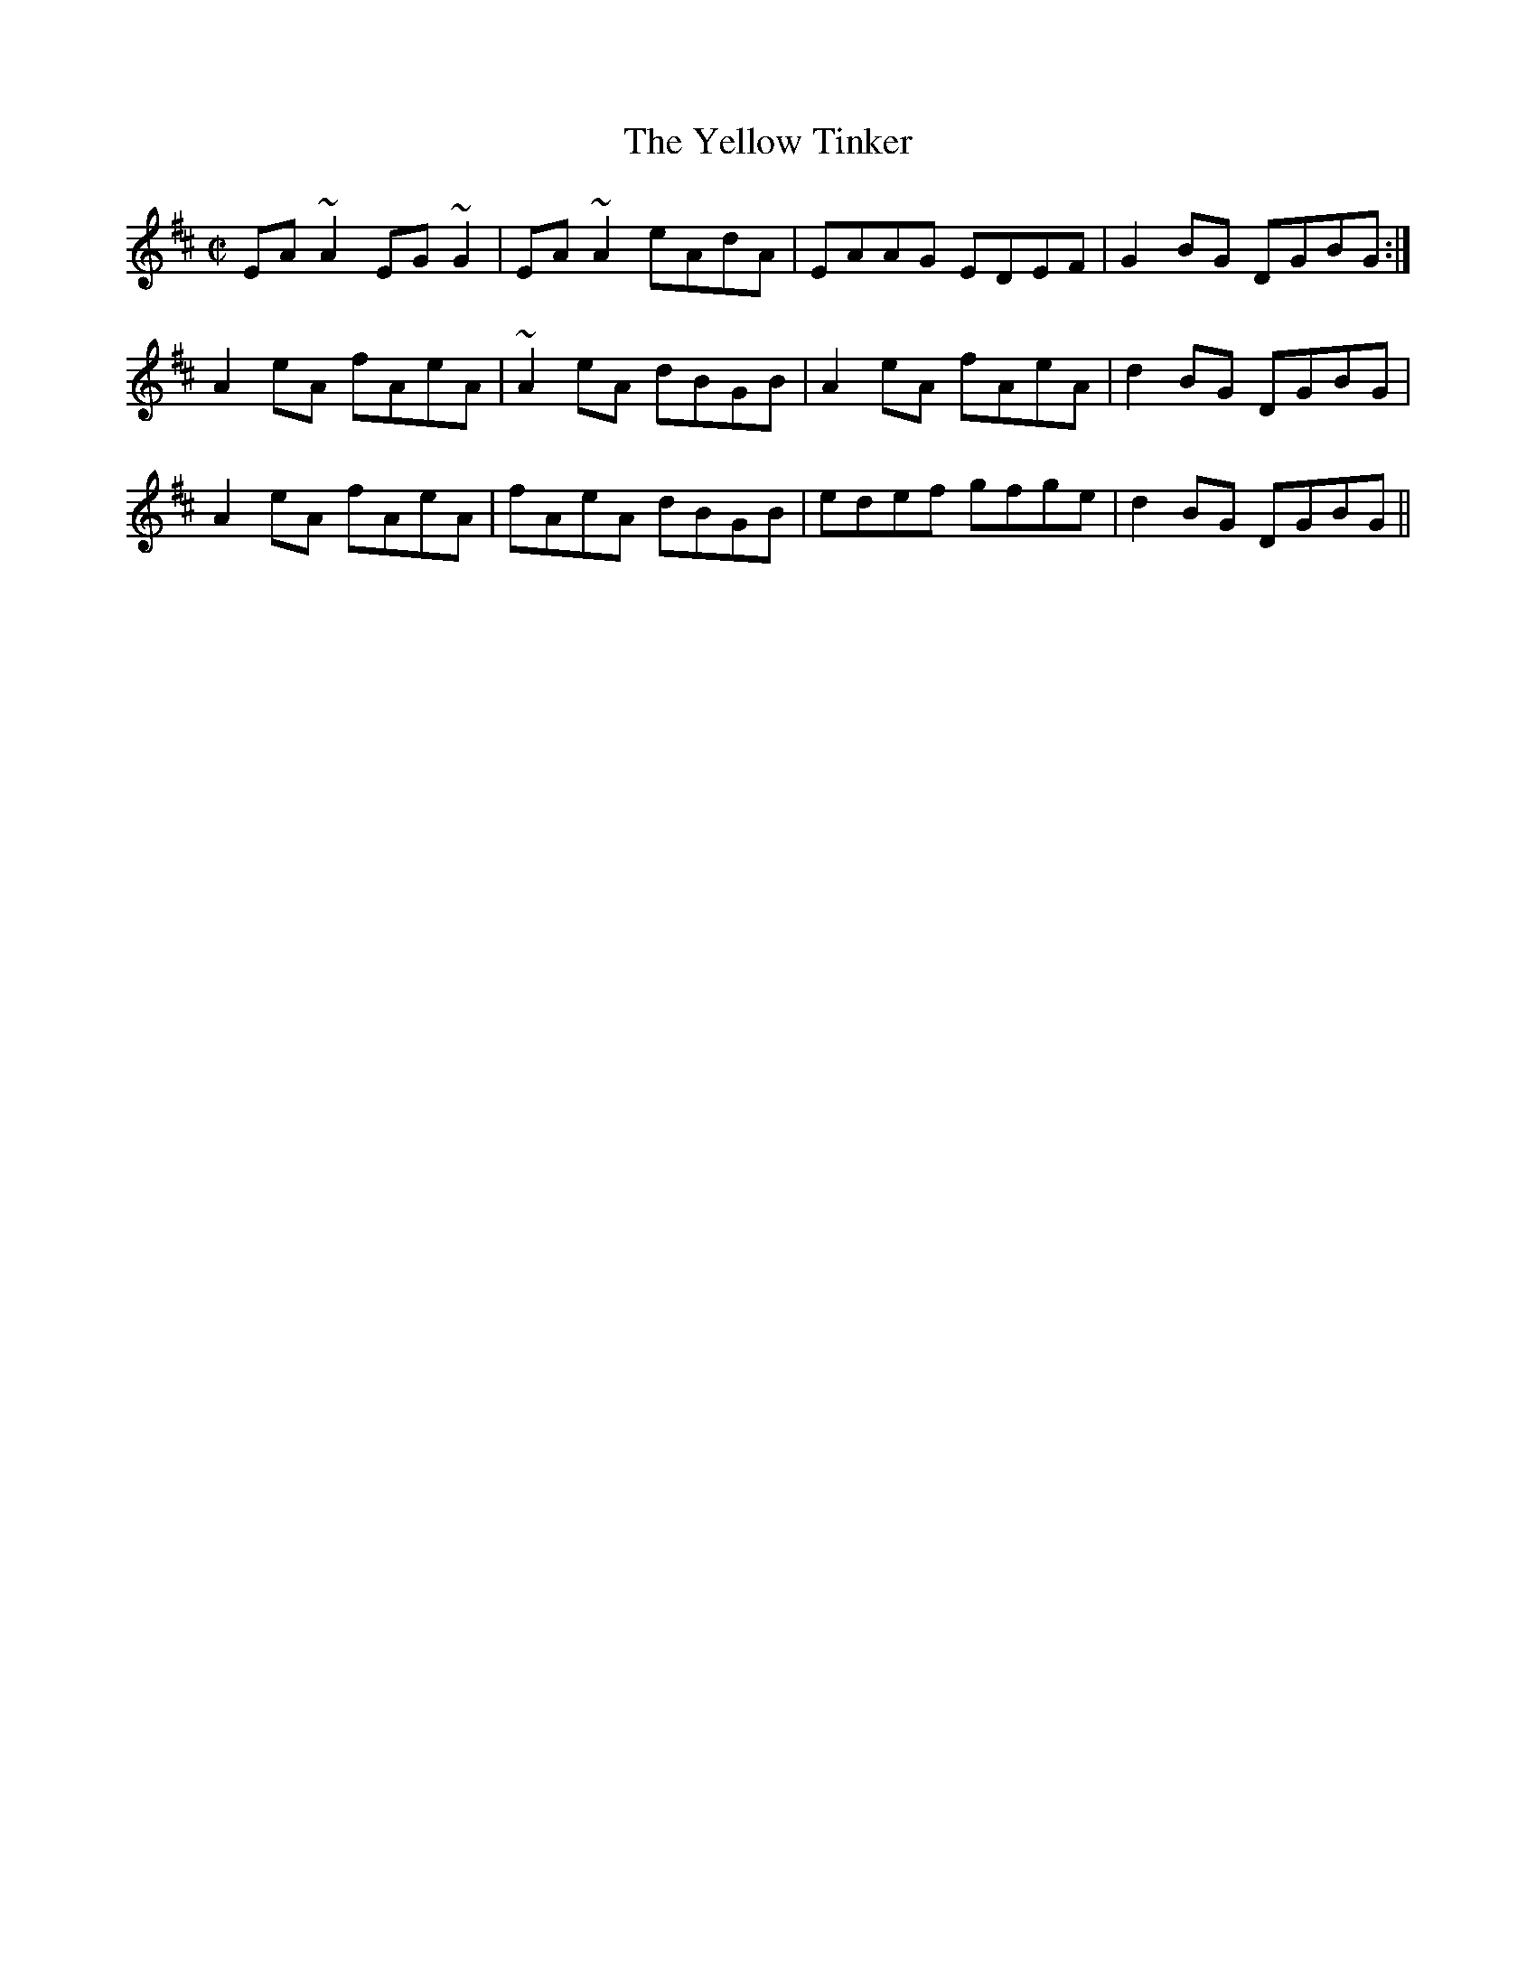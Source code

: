 X:101
T:The Yellow Tinker
M:C|
S:Amix
R:Reel
K:Amix
EA~A2 EG~G2 | EA~A2 eAdA | EAAG EDEF | G2BG DGBG :|
A2eA fAeA | ~A2eA dBGB | A2eA fAeA | d2BG DGBG |
A2eA fAeA | fAeA dBGB | edef gfge | d2BG DGBG ||
